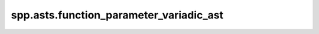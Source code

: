 spp.asts.function_parameter_variadic_ast
----------------------------------------

.. doxygenfile:: spp/asts/function_parameter_variadic_ast.hpp
   :project: s++

